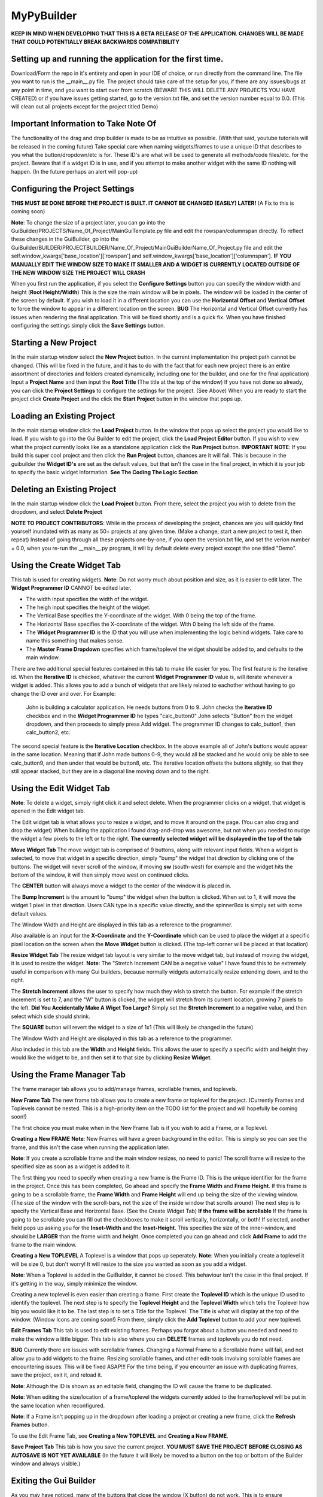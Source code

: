 =====
MyPyBuilder
=====

**KEEP IN MIND WHEN DEVELOPING THAT THIS IS A BETA RELEASE OF THE APPLICATION. CHANGES WILL BE MADE THAT COULD POTENTIALLY BREAK BACKWARDS COMPATIBILITY**


Setting up and running the application for the first time.
--------

Download/Form the repo in it's entirety and open in your IDE of choice, or run directly from the command line.
The file you want to run is the __main__.py file. The project should take care of the setup for you, if there are any issues/bugs at any point in time, and you want to start over from scratch (BEWARE THIS WILL DELETE ANY PROJECTS YOU HAVE CREATED) or if you have issues getting started, go to the version.txt file, and set the version number equal to 0.0. (This will clean out all projects except for the project titled Demo)



Important Information to Take Note Of
--------
The functionality of the drag and drop builder is made to be as intuitive as possible. (With that said, youtube tutorials will be released in the coming future) Take special care when naming widgets/frames to use a unique ID that describes to you what the button/dropdown/etc is for. These ID's are what will be used to generate all methods/code files/etc. for the project. Beware that if a widget ID is in use, and if you attempt to make another widget with the same ID nothing will happen. (In the future perhaps an alert will pop-up)



Configuring the Project Settings
--------
**THIS MUST BE DONE BEFORE THE PROJECT IS BUILT. IT CANNOT BE CHANGED (EASILY) LATER!** (A Fix to this is coming soon)

**Note**: To change the size of a project later, you can go into the GuiBuilder/PROJECTS/Name_Of_Project/MainGuiTemplate.py file
and edit the rowspan/columnspan directly. To reflect these changes in the GuiBuilder, go into the GuiBuilder/BUILDER/PROJECTBUILDER/Name_Of_Project/MainGuiBuilderName_Of_Project.py file and edit the 
self.window_kwargs['base_location']['rowspan'] and self.window_kwargs['base_location']['columnspan'].
**IF YOU MANUALLY EDIT THE WINDOW SIZE TO MAKE IT SMALLER AND A WIDGET IS CURRENTLY LOCATED OUTSIDE OF THE NEW WINDOW SIZE THE PROJECT WILL CRASH**

When you first run the application, if you select the **Configure Settings** button you can specify the window width and height 
(**Root Height/Width**) This is the size the main window will be in pixels. The window will be loaded in the center of the screen by default. If you wish to load it in a different location you can use the **Horizontal Offset** and **Vertical Offset** to force the window to appear in a different location on the screen. 
**BUG** The Horizontal and Vertical Offset currently has issues when rendering the final application. This will be fixed shortly and is a quick fix.
When you have finished configuring the settings simply click the **Save Settings** button.


Starting a New Project
--------
In the main startup window select the **New Project** button. In the current implementation the project path cannot be changed. (This will be fixed in the future, and it has to do with the fact that for each new project there is an entire assortment of directories and folders created dynamically, including one for the builder, and one for the final application) 
Input a **Project Name** and then input the **Root Title** (The title at the top of the window)
If you have not done so already, you can click the **Project Settings** to configure the settings for the project. (See Above)
When you are ready to start the project click **Create Project** and the click the **Start Project** button in the window that pops up.


Loading an Existing Project
--------
In the main startup window click the **Load Project** button. In the window that pops up select the project you would like to load.
If you wish to go into the Gui Builder to edit the project, click the **Load Project Editor** button. 
If you wish to view what the project currently looks like as a standalone application click the **Run Project** button. 
**IMPORTANT NOTE**: If you build this super cool project and then click the **Run Project** button, chances are it will fail. This is because in the guibuilder the **Widget ID's** are set as the default values, but that isn't the case in the final project, in which it is your job to specify the basic widget information. **See The Coding The Logic Section**


Deleting an Existing Project
--------
In the main startup window click the **Load Project** button. From there, select the project you wish to delete from the dropdown, and 
select **Delete Project**

**NOTE TO PROJECT CONTRIBUTORS**:
While in the process of developing the project, chances are you will quickly find yourself inundated with as many as 50+ projects at any given time. (Make a change, start a new project to test it, then repeat) Instead of going through all these projects one-by-one, if you open the version.txt file, and set the verion number = 0.0, when you re-run the __main__.py program, it will by default delete every project except the one titled "Demo".

Using the Create Widget Tab
--------
This tab is used for creating widgets. 
**Note**: Do not worry much about position and size, as it is easier to edit later. The **Widget Programmer ID** CANNOT be edited later.

- The width input specifies the width of the widget.
- The heigh input specifies the height of the widget.
- The Vertical Base specifies the Y-coordinate of the widget. With 0 being the top of the frame.
- The Horizontal Base specifies the X-coordinate of the widget. With 0 being the left side of the frame.
- The **Widget Programmer ID** is the ID that you will use when implementing the logic behind widgets. Take care to name this something   that makes sense.
- The **Master Frame Dropdown** specifies which frame/toplevel the widget should be added to, and defaults to the main window.

There are two additional special features contained in this tab to make life easier for you. The first feature is the iterative id. 
When the **Iterative ID** is checked, whatever the current **Widget Programmer ID** value is, will iterate whenever a widget is added.
This allows you to add a bunch of widgets that are likely related to eachother without having to go change the ID over and over.
For Example:
   John is building a calculator application. He needs buttons from 0 to 9. 
   John checks the **Iterative ID** checkbox and in the **Widget Programmer ID** he types "calc_button0"
   John selects "Button" from the widget dropdown, and then proceeds to simply press Add widget.
   The programmer ID changes to calc_button1, then calc_button2, etc. 

The second special feature is the **Iterative Location** checkbox. In the above example all of John's buttons would appear in the same location. Meaning that if John made buttons 0-9, they would all be stacked and he would only be able to see calc_button9, and then under that would be button8, etc. The iterative location offsets the buttons slightly, so that they still appear stacked, but they are in a diagonal line moving down and to the right.



Using the Edit Widget Tab
--------
**Note**: To delete a widget, simply right click it and select delete.
When the programmer clicks on a widget, that widget is opened in the Edit widget tab.

The Edit widget tab is what allows you to resize a widget, and to move it around on the page. (You can also drag and drop the widget)
When building the application I found drag-and-drop was awesome, but not when you needed to nudge the widget a few pixels to the left or to the right. **The currently selected widget will be displayed in the top of the tab**


**Move Widget Tab**
The move widget tab is comprised of 9 buttons, along with relevant input fields. When a widget is selected, to move that widget in a specific direction, simply "bump" the widget that direction by clicking one of the buttons. The widget will never scroll of the window, if moving **sw** (south-west) for example and the widget hits the bottom of the window, it will then simply move west on continued clicks. 

The **CENTER** button will always move a widget to the center of the window it is placed in.

The **Bump Increment** is the amount to "bump" the widget when the button is clicked. When set to 1, it will move the widget 1 pixel in that direction. Users CAN type in a specific value directly, and the spinnerBox is simply set with some default values.

The Window Width and Height are displayed in this tab as a reference to the programmer.

Also available is an input for the **X-Coordinate** and the **Y-Coordinate** which can be used to place the widget at a specific pixel location on the screen when the **Move Widget** button is clicked. (The top-left corner will be placed at that location)


**Resize Widget Tab**
The resize widget tab layout is very similar to the move widget tab, but instead of moving the widget, it is used to resize the widget.
**Note**: The "Stretch Increment CAN be a negative value"
I have found this to be extremely useful in comparison with many Gui builders, because normally widgets automatically resize extending down, and to the right. 

The **Stretch Increment** allows the user to specify how much they wish to stretch the button. For example if the stretch increment is set to 7, and the "W" button is clicked, the widget will stretch from its current location, growing 7 pixels to the left. 
**Did You Accidentally Make A Wiget Too Large?** Simply set the **Stretch Increment** to a negative value, and then select which side should shrink. 

The **SQUARE** button will revert the widget to a size of 1x1 (This will likely be changed in the future)

The Window Width and Height are displayed in this tab as a reference to the programmer.

Also included in this tab are the **Width** and **Height** fields. This allows the user to specify a specific width and height they would like the widget to be, and then set it to that size by clicking **Resize Widget**.



Using the Frame Manager Tab
--------
The frame manager tab allows you to add/manage frames, scrollable frames, and toplevels. 

**New Frame Tab**
The new frame tab allows you to create a new frame or toplevel for the project. (Currently Frames and Toplevels cannot be nested. This is a high-priority item on the TODO list for the project and will hopefully be coming soon!)

The first choice you must make when in the New Frame Tab is if you wish to add a Frame, or a Toplevel.

**Creating a New FRAME**
**Note**: New Frames will have a green background in the editor. This is simply so you can see the frame, and this isn't the case when 
running the application later.

**Note**: If you create a scrollable frame and the main window resizes, no need to panic! The scroll frame will resize to the specified size as soon as a widget is added to it.

The first thing you need to specify when creating a new frame is the Frame ID. This is the unique identifier for the frame in the project. Once this has been completed, Go ahead and specify the **Frame Width** and **Frame Height**. 
If this frame is going to be a scrollable frame, the **Frame Width** and **Frame Height** will end up being the size of the viewing window. (The size of the window with the scroll-bars, not the size of the inside window that scrolls around) 
The next step is to specify the Vertical Base and Horizontal Base. (See the Create Widget Tab)
**If the frame will be scrollable**
If the frame is going to be scrollable you can fill out the checkboxes to make it scroll vertically, horizontally, or both!
If selected, another field pops up asking you for the **Inset-Width** and the **Inset-Height**. This specifies the size of the inner-window, and should be **LARGER** than the frame width and height. 
Once completed you can go ahead and click **Add Frame** to add the frame to the main window.


**Creating a New TOPLEVEL**
A Toplevel is a window that pops up seperately. 
**Note**: When you initially create a toplevel it will be size 0, but don't worry! It will resize to the size you wanted as soon as you add a widget.

**Note**: When a Toplevel is added in the GuiBuilder, it cannot be closed. This behaviour isn't the case in the final project. If it's getting in the way, simply minimize the window.

Creating a new toplevel is even easier than creating a frame. First create the **Toplevel ID** which is the unique ID used to identify the toplevel. The next step is to specify the **Toplevel Height** and the **Toplevel Width** which tells the Toplevel how big you would like it to be. The last step is to set a Title for the Toplevel. The Title is what will display at the top of the window.
(Window Icons are coming soon!) From there, simply click the **Add Toplevel** button to add your new toplevel.



**Edit Frames Tab**
This tab is used to edit existing frames. Perhaps you forgot about a button you needed and need to make the window a little bigger.
This tab is also where you can **DELETE** frames and toplevels you do not need.

**BUG** Currently there are issues with scrollable frames. Changing a Normal Frame to a Scrollable frame will fail, and not allow you to add widgets to the frame. Resizing scrollable frames, and other edit-tools involving scrollable frames are encountering issues. This will be fixed ASAP!!! For the time being, if you encounter an issue with duplicating frames, save the project, exit it, and reload it.

**Note**: Although the ID is shown as an editable field, changing the ID will cause the frame to be duplicated.

**Note**: When editing the size/location of a frame/toplevel the widgets currently added to the frame/toplevel will be put in the same location when reconfigured.

**Note**: If a Frame isn't popping up in the dropdown after loading a project or creating a new frame, click the **Refresh Frames** button.

To use the Edit Frame Tab, see **Creating a New TOPLEVEL** and **Creating a New FRAME**. 


**Save Project Tab**
This tab is how you save the current project. 
**YOU MUST SAVE THE PROJECT BEFORE CLOSING AS AUTOSAVE IS NOT YET AVAILABLE**
(In the future it will likely be moved to a button on the top or bottom of the Builder window and always visible.)



Exiting the Gui Builder
--------
As you may have noticed, many of the buttons that close the window (X button) do not work. This is to ensure functionality of the application. If you could close the builder window, you... well you wouldn't be able to build anything anymore. 

**To Exit the Gui Builder hit the X button on the Main Window of the project. (root_window)**


Coding The Logic
--------
**For this section we will be working with a Project titled Demo**

**This Section is likely the most important section in the entire document.**
When you create a project with the GuiBuilder you probably think "Neat, I Got this cool gui built! How do I actually make it functional?" This section will give an overview of how to actually insert the logic into your newly built GUI and some recommendations for getting everything to work.

**Where Do I Find The Final Application? What's The Directory Structure Look Like?**
The code that gets generated for the Application is going to be stored inside the GuiBuilder/PROJECTS directory. So, for the project Demo, it will be the GuiBuilder/Projects/Demo directory.
Inside this directory you will find the following layout:

::

 Demo
 |
 |--- Components
 |    |
 |    |--- Frames
 |    |
 |    |--- MainWidgets
 |    |    |
 |    |    |--- __init__.py
 |    |
 |    |--- __init__.py
 |    |
 |    |--- Builder_Helper.py
 |
 |--- __init__.py
 |
 |--- __main__.py
 |
 |--- MainGui.py
 |
 |--- MainGuiTemplate.py

The MainGui.py file is where you will write/use all the logic code for the project.
**Recommendation**: Write all the logic in a seperate class/classes, and then import it into the MainGui.py file.

Buttons:
   If you create a button on the main window of the Gui with the **Widget ID** of click_me this is how you would make it operational.
   Lets say you want to print **"hello"** to the console when the button is clicked and you want the button text to be **"Clickity"**
   In Demo/Components/MainWidgets/Button_click_me.py you will find the button.
   There will be two functions generated for you in this file.
   
   .. code-block:: python
   
        def click_me_button_fill(self):
            """
            Return the text value of click_me_button displayed on the gui
            """
            return 'click_me'

        def click_me_button_go(self, *args):
            """
            Function Called when click_me_button is clicked
            """
            print('click_me')
            
   By changing the return value in the click_me_button_fill() you are specifying the text to display on the button.
   If you wanted the button to say "Clickity" you would change the return line to
    
   .. code-block:: python
    
       return "Clickity"
   
   The click_me_button_go() method specifies what to do when the button is clicked.
   It is not recommended but will work to simply write the code logic inside this method.
   
   The reccomended way of doing things however is to write the code logic in the MainGui.py file.
   Assume there is a function written in MainGui.py as follows:
   
   .. code-block:: python
       def click_me_go(self):
           print("hello")
   
   In the Button_click_me.py file you then would change the click_me_button_go() method to
   
   .. code-block:: python
   
       def click_me_button_go(self, *args):
           """
           Function Called when click_me_button is clicked
           """
           self.master.master.click_me_go()
           
**Lets Talk About this self.master.master thing**
